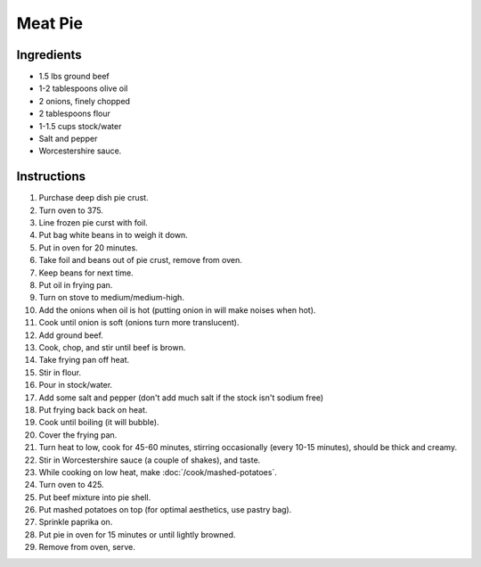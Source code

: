 Meat Pie
========

Ingredients
-----------

* 1.5 lbs ground beef
* 1-2 tablespoons olive oil
* 2 onions, finely chopped
* 2 tablespoons flour
* 1-1.5 cups stock/water
* Salt and pepper
* Worcestershire sauce.

Instructions
------------

#. Purchase deep dish pie crust.
#. Turn oven to 375.
#. Line frozen pie curst with foil.
#. Put bag white beans in to weigh it down.
#. Put in oven for 20 minutes.
#. Take foil and beans out of pie crust, remove from oven.
#. Keep beans for next time.
#. Put oil in frying pan.
#. Turn on stove to medium/medium-high.
#. Add the onions when oil is hot (putting onion in will make noises when hot).
#. Cook until onion is soft (onions turn more translucent).
#. Add ground beef.
#. Cook, chop, and stir until beef is brown.
#. Take frying pan off heat.
#. Stir in flour.
#. Pour in stock/water.
#. Add some salt and pepper (don't add much salt if the stock isn't sodium free)
#. Put frying back back on heat.
#. Cook until boiling (it will bubble).
#. Cover the frying pan.
#. Turn heat to low, cook for 45-60 minutes, stirring occasionally (every 10-15
   minutes), should be thick and creamy.
#. Stir in Worcestershire sauce (a couple of shakes), and taste.
#. While cooking on low heat, make :doc:`/cook/mashed-potatoes`.
#. Turn oven to 425.
#. Put beef mixture into pie shell.
#. Put mashed potatoes on top (for optimal aesthetics, use pastry bag).
#. Sprinkle paprika on.
#. Put pie in oven for 15 minutes or until lightly browned.
#. Remove from oven, serve.
